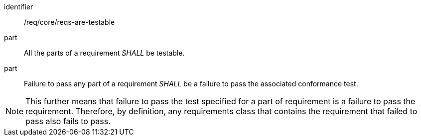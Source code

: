 [[req_requirements-are-testable]]
[[req-1]]

[requirement]
====
[%metadata]
identifier:: /req/core/reqs-are-testable
part:: All the parts of a requirement _SHALL_ be testable. 
part:: Failure to pass any part of a requirement _SHALL_ be a failure to pass the associated conformance test.
====

NOTE: This further means that failure to pass the test specified for a part of requirement is a failure to pass the requirement.
Therefore, by definition, any requirements class that contains the requirement that failed to pass also fails to pass.
